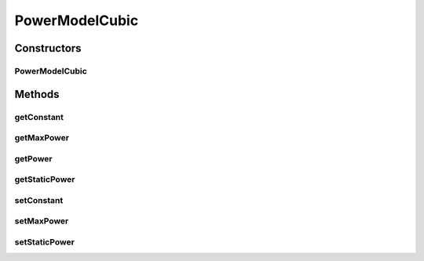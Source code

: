 PowerModelCubic
===============

.. java:package:: org.cloudbus.cloudsim.power.models
   :noindex:

.. java:type:: public class PowerModelCubic implements PowerModel

   Implements a power model where the power consumption is the cube of the resource usage. If you are using any algorithms, policies or workload included in the power package please cite the following paper:

   ..

   * \ `Anton Beloglazov, and Rajkumar Buyya, "Optimal Online Deterministic Algorithms and Adaptive Heuristics for Energy and Performance Efficient Dynamic Consolidation of Virtual Machines in Cloud Data Centers", Concurrency and Computation: Practice and Experience (CCPE), Volume 24, Issue 13, Pages: 1397-1420, John Wiley & Sons, Ltd, New York, USA, 2012 <http://dx.doi.org/10.1002/cpe.1867>`_\

   :author: Anton Beloglazov, Anton Beloglazov

Constructors
------------
PowerModelCubic
^^^^^^^^^^^^^^^

.. java:constructor:: public PowerModelCubic(double maxPower, double staticPowerPercent)
   :outertype: PowerModelCubic

   Instantiates a new power model cubic.

   :param maxPower: the max power
   :param staticPowerPercent: the static power percent

Methods
-------
getConstant
^^^^^^^^^^^

.. java:method:: protected double getConstant()
   :outertype: PowerModelCubic

   Gets the constant.

   :return: the constant

getMaxPower
^^^^^^^^^^^

.. java:method:: protected double getMaxPower()
   :outertype: PowerModelCubic

   Gets the max power.

   :return: the max power

getPower
^^^^^^^^

.. java:method:: @Override public double getPower(double utilization) throws IllegalArgumentException
   :outertype: PowerModelCubic

getStaticPower
^^^^^^^^^^^^^^

.. java:method:: protected double getStaticPower()
   :outertype: PowerModelCubic

   Gets the static power.

   :return: the static power

setConstant
^^^^^^^^^^^

.. java:method:: protected void setConstant(double constant)
   :outertype: PowerModelCubic

   Sets the constant.

   :param constant: the new constant

setMaxPower
^^^^^^^^^^^

.. java:method:: protected void setMaxPower(double maxPower)
   :outertype: PowerModelCubic

   Sets the max power.

   :param maxPower: the new max power

setStaticPower
^^^^^^^^^^^^^^

.. java:method:: protected void setStaticPower(double staticPower)
   :outertype: PowerModelCubic

   Sets the static power.

   :param staticPower: the new static power

